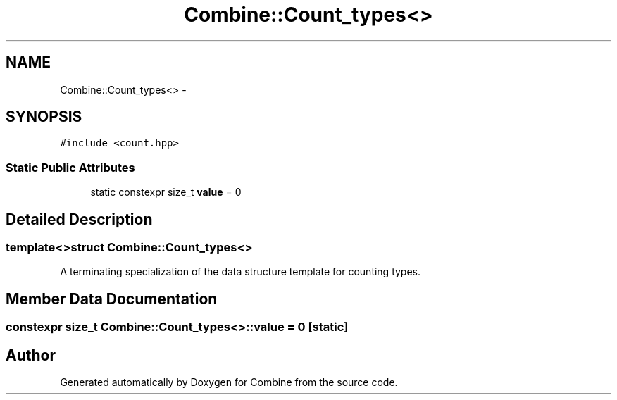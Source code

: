 .TH "Combine::Count_types<>" 3 "Thu May 21 2015" "Version 0.1" "Combine" \" -*- nroff -*-
.ad l
.nh
.SH NAME
Combine::Count_types<> \- 
.SH SYNOPSIS
.br
.PP
.PP
\fC#include <count\&.hpp>\fP
.SS "Static Public Attributes"

.in +1c
.ti -1c
.RI "static constexpr size_t \fBvalue\fP = 0"
.br
.in -1c
.SH "Detailed Description"
.PP 

.SS "template<>struct Combine::Count_types<>"
A terminating specialization of the data structure template for counting types\&. 
.SH "Member Data Documentation"
.PP 
.SS "constexpr size_t Combine::Count_types<>::value = 0\fC [static]\fP"


.SH "Author"
.PP 
Generated automatically by Doxygen for Combine from the source code\&.
